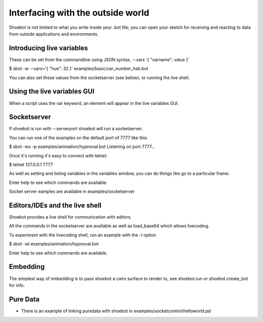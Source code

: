 Interfacing with the outside world
==================================

Shoebot is not limited to what you write inside your .bot file; you can open your sketch for receiving and reacting to data from outside applications and environments.

Introducing live variables
--------------------------

These can be set from the commandline using JSON syntax,
--vars '{ "varname": value }'

$ sbot -w --vars='{ "hue": 32 }' examples/basic/var_number_hsb.bot

You can also set these values from the socketserver (see below),
or running the live shell.


Using the live variables GUI
----------------------------

When a script uses the var keyword, an element will appear in the live variables GUI.


Socketserver
------------

If shoebot is run with  --serverport  shoebot will run a socketserver.

You can run one of the examples on the default port of 7777 like this:

$ sbot -ws -p examples/animation/hypnoval.bot
Listening on port 7777...

Once it's running it's easy to connect with telnet:

$ telnet 127.0.0.1 7777

As well as setting and listing variables in the variables window, you can
do things like go to a particular frame.

Enter help to see which commands are available.


Socket server eamples are available in  examples/socketserver


Editors/IDEs and the live shell
-------------------------------

Shoebot provides a live shell for communication with editors.

All the commands in the socketserver are available as well as load_base64
which allows livecoding.

To experiment with the livecoding shell, run an example with the -l option

$ sbot -wl examples/animation/hypnoval.bot

Enter help to see which commands are available.


Embedding
---------

The simplest way of embedding is to pass shoebot a cairo surface to
render to, see  shoebot.run  or  shoebot.create_bot for info.


Pure Data
---------
* There is an example of linking puredata with shoebot in  examples/socketcontrol/helloworld.pd






